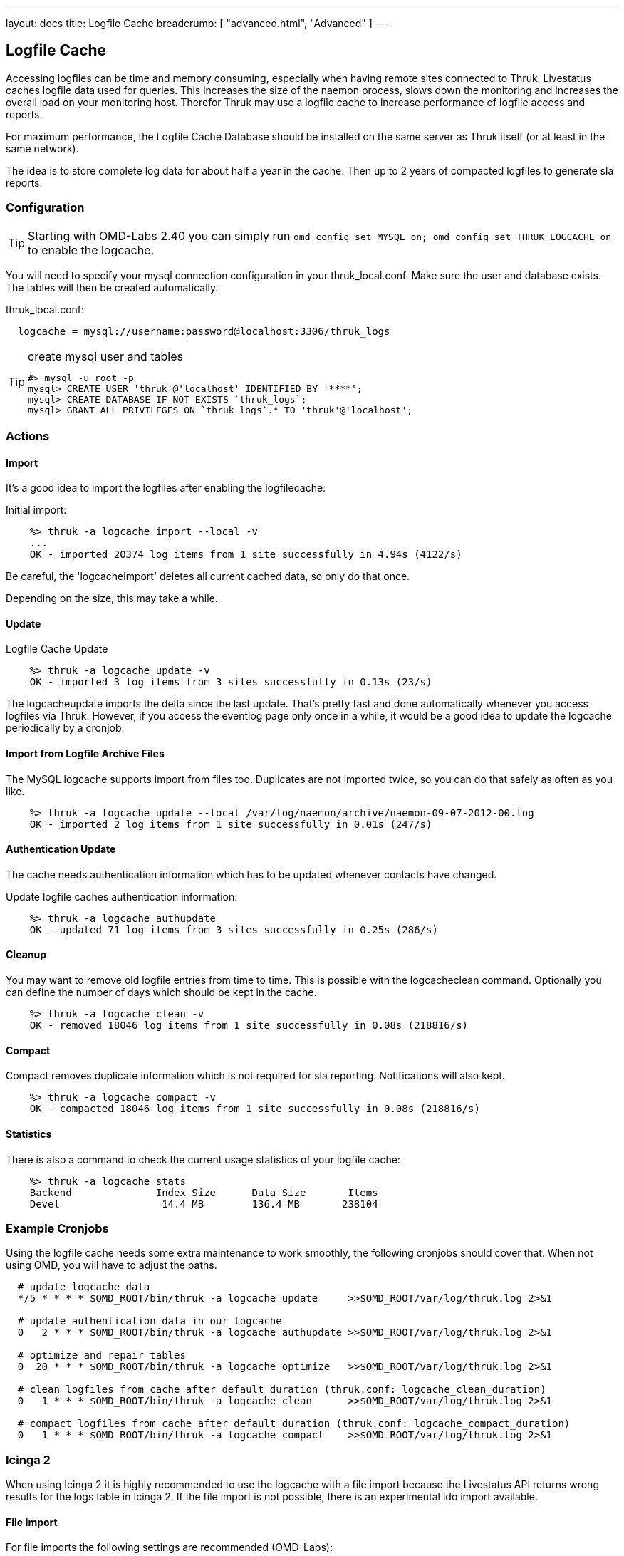 ---
layout: docs
title: Logfile Cache
breadcrumb: [ "advanced.html", "Advanced" ]
---


== Logfile Cache
Accessing logfiles can be time and memory consuming, especially when having
remote sites connected to Thruk. Livestatus caches logfile data used for
queries. This increases the size of the naemon process, slows down the
monitoring and increases the overall load on your monitoring host. Therefor
Thruk may use a logfile cache to increase performance of logfile access and
reports.

For maximum performance, the Logfile Cache Database should be installed on the
same server as Thruk itself (or at least in the same network).

The idea is to store complete log data for about half a year in the cache. Then
up to 2 years of compacted logfiles to generate sla reports.


=== Configuration

[TIP]
Starting with OMD-Labs 2.40 you can simply run `omd config set MYSQL on; omd config set THRUK_LOGCACHE on` to enable the logcache.

You will need to specify your mysql connection configuration in your
thruk_local.conf. Make sure the user and database exists. The tables will then
be created automatically.

thruk_local.conf:
-------
  logcache = mysql://username:password@localhost:3306/thruk_logs
-------

[TIP]
.create mysql user and tables
=======
 #> mysql -u root -p
 mysql> CREATE USER 'thruk'@'localhost' IDENTIFIED BY '****';
 mysql> CREATE DATABASE IF NOT EXISTS `thruk_logs`;
 mysql> GRANT ALL PRIVILEGES ON `thruk_logs`.* TO 'thruk'@'localhost';
=======


=== Actions

==== Import
It's a good idea to import the logfiles after enabling the
logfilecache:

Initial import:
-------
    %> thruk -a logcache import --local -v
    ...
    OK - imported 20374 log items from 1 site successfully in 4.94s (4122/s)
-------

Be careful, the 'logcacheimport' deletes all current cached data, so only
do that once.

Depending on the size, this may take a while.

==== Update

Logfile Cache Update
-------
    %> thruk -a logcache update -v
    OK - imported 3 log items from 3 sites successfully in 0.13s (23/s)
-------

The logcacheupdate imports the delta since the last update. That's pretty
fast and done automatically whenever you access logfiles via Thruk. However,
if you access the eventlog page only once in a while, it would be a good idea
to update the logcache periodically by a cronjob.


==== Import from Logfile Archive Files
The MySQL logcache supports import from files too. Duplicates are not imported
twice, so you can do that safely as often as you like.

-------
    %> thruk -a logcache update --local /var/log/naemon/archive/naemon-09-07-2012-00.log
    OK - imported 2 log items from 1 site successfully in 0.01s (247/s)
-------


==== Authentication Update

The cache needs authentication information which has to be updated whenever
contacts have changed.

Update logfile caches authentication information:
-------
    %> thruk -a logcache authupdate
    OK - updated 71 log items from 3 sites successfully in 0.25s (286/s)
-------


==== Cleanup
You may want to remove old logfile entries from time to time. This is possible
with the logcacheclean command. Optionally you can define the number of days
which should be kept in the cache.

-------
    %> thruk -a logcache clean -v
    OK - removed 18046 log items from 1 site successfully in 0.08s (218816/s)
-------

==== Compact
Compact removes duplicate information which is not required for sla reporting.
Notifications will also kept.

-------
    %> thruk -a logcache compact -v
    OK - compacted 18046 log items from 1 site successfully in 0.08s (218816/s)
-------


==== Statistics

There is also a command to check the current usage statistics of your
logfile cache:

-------
    %> thruk -a logcache stats
    Backend              Index Size      Data Size       Items
    Devel                 14.4 MB        136.4 MB       238104
-------


=== Example Cronjobs
Using the logfile cache needs some extra maintenance to work smoothly, the
following cronjobs should cover that. When not using OMD, you will have to
adjust the paths.

-------
  # update logcache data
  */5 * * * * $OMD_ROOT/bin/thruk -a logcache update     >>$OMD_ROOT/var/log/thruk.log 2>&1

  # update authentication data in our logcache
  0   2 * * * $OMD_ROOT/bin/thruk -a logcache authupdate >>$OMD_ROOT/var/log/thruk.log 2>&1

  # optimize and repair tables
  0  20 * * * $OMD_ROOT/bin/thruk -a logcache optimize   >>$OMD_ROOT/var/log/thruk.log 2>&1

  # clean logfiles from cache after default duration (thruk.conf: logcache_clean_duration)
  0   1 * * * $OMD_ROOT/bin/thruk -a logcache clean      >>$OMD_ROOT/var/log/thruk.log 2>&1

  # compact logfiles from cache after default duration (thruk.conf: logcache_compact_duration)
  0   1 * * * $OMD_ROOT/bin/thruk -a logcache compact    >>$OMD_ROOT/var/log/thruk.log 2>&1
-------


=== Icinga 2
When using Icinga 2 it is highly recommended to use the logcache with a file
import because the Livestatus API returns wrong results for the logs table in
Icinga 2. If the file import is not possible, there is an experimental ido
import available.

==== File Import

For file imports the following settings are recommended (OMD-Labs):

etc/thruk/thruk_local.d/logcache.conf:
-------
  logcache = mysql://root@tmp/run/mysqld/mysqld.sock/thruk_logs
  logcache_delta_updates = 0
  report_update_logcache = 0
-------

This disables on-demand updates which won't work.


Then use a slightly changed crontab which imports the logfiles directly from the
compat logfiles.

etc/cron.d/thruk_logcache
-------
  # update logcache data
  * * * * * $OMD_ROOT/bin/thruk -a logcache update var/icinga2/log/icinga2/compat/icinga.log >>$OMD_ROOT/var/log/thruk.log 2>&1
  5 0 * * * $OMD_ROOT/bin/thruk -a logcache update $(ls -1tr var/icinga2/log/icinga2/compat/archives/*.log) >>$OMD_ROOT/var/log/thruk.log 2>&1

  # update authentication data in our logcache
  0   2 * * * $OMD_ROOT/bin/thruk -a logcache authupdate >>$OMD_ROOT/var/log/thruk.log 2>&1

  # optimize and repair tables
  0  20 * * * $OMD_ROOT/bin/thruk -a logcache optimize   >>$OMD_ROOT/var/log/thruk.log 2>&1

  # clean logfiles from cache after default duration (thruk.conf: logcache_clean_duration)
  0   1 * * * $OMD_ROOT/bin/thruk -a logcache clean      >>$OMD_ROOT/var/log/thruk.log 2>&1

  # compact logfiles from cache after default duration (thruk.conf: logcache_compact_duration)
  0   1 * * * $OMD_ROOT/bin/thruk -a logcache compact    >>$OMD_ROOT/var/log/thruk.log 2>&1
-------


==== IDO Import
{% include new_since.ad version="2.22" %}
For clustered icinga2 setups were the compat-log feature will result in incorrect
timestamps you might want to use the experimental ido import script.

However there a few known issues:

  - no support for timeperiods, reports will be 24x7 only
  - no initial states which might result in unknown states for sla reports
  - no command names for notifications

thruk_local.conf
-------
logcache_fetchlogs_command = IDO_DB_HOST=127.0.0.1 IDO_DB_PORT=3306 IDO_DB_USER=root IDO_DB_PW=root IDO_DB_NAME=icinga /usr/share/thruk/support/icinga2_ido_fetchlogs.sh mysql
-------

if using OMD, change the path to

thruk_local.conf
-------
logcache_fetchlogs_command = IDO_DB_HOST=127.0.0.1 IDO_DB_PORT=3306 IDO_DB_USER=root IDO_DB_PW=root IDO_DB_NAME=icinga ./share/thruk/support/icinga2_ido_fetchlogs.sh mysql
-------

For postgres database replace the literal 'mysql' with 'postgres' in the command above.
